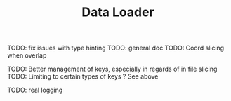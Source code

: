#+TITLE: Data Loader

TODO: fix issues with type hinting
TODO: general doc
TODO: Coord slicing when overlap

TODO: Better management of keys, especially in regards of in file slicing
TODO: Limiting to certain types of keys ? See above

TODO: real logging
